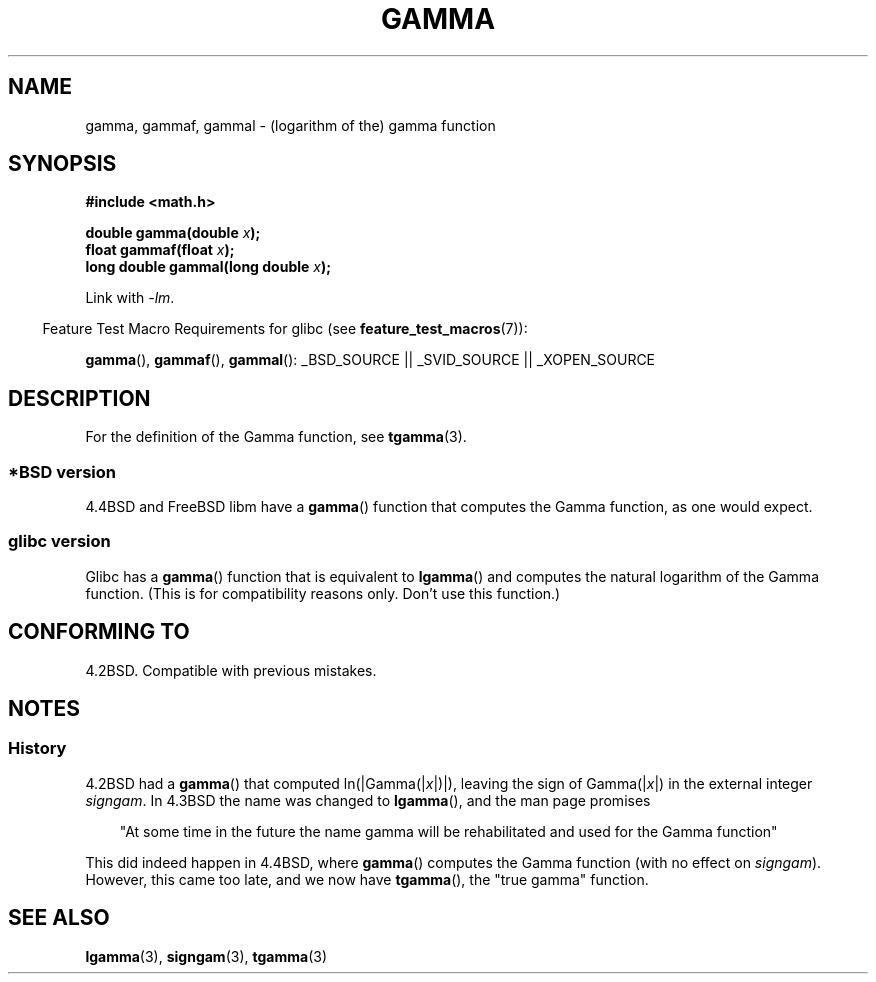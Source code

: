 .\" Copyright 2002 Walter Harms (walter.harms@informatik.uni-oldenburg.de)
.\" Distributed under GPL
.\"
.\" Modified 2003-11-18, aeb: historical remarks
.\"
.TH GAMMA 3 2007-07-26 "GNU" "Linux Programmer's Manual"
.SH NAME
gamma, gammaf, gammal \- (logarithm of the) gamma function
.SH SYNOPSIS
.B #include <math.h>
.sp
.BI "double gamma(double " x ");"
.br
.BI "float gammaf(float " x ");"
.br
.BI "long double gammal(long double " x ");"
.sp
Link with \fI\-lm\fP.
.sp
.in -4n
Feature Test Macro Requirements for glibc (see
.BR feature_test_macros (7)):
.in
.sp
.ad l
.BR gamma (),
.BR gammaf (),
.BR gammal ():
_BSD_SOURCE || _SVID_SOURCE || _XOPEN_SOURCE
.ad b
.SH DESCRIPTION
For the definition of the Gamma function, see
.BR tgamma (3).
.SS "*BSD version"
4.4BSD and FreeBSD libm have a
.BR gamma ()
function that computes the Gamma function, as one would expect.
.SS "glibc version"
Glibc has a
.BR gamma ()
function that is equivalent to
.BR lgamma ()
and computes the natural logarithm of the Gamma function.
(This is for compatibility reasons only.
Don't use this function.)
.SH "CONFORMING TO"
4.2BSD.
Compatible with previous mistakes.
.SH NOTES
.SS History
4.2BSD had a
.BR gamma ()
that computed
.RI ln(|Gamma(| x |)|),
leaving the sign of
.RI Gamma(| x |)
in the external integer
.IR signgam .
In 4.3BSD the name was changed to
.BR lgamma (),
and the man page promises
.sp
.in +3
"At some time in the future the name gamma will be rehabilitated
and used for the Gamma function"
.in
.sp
This did indeed happen in 4.4BSD, where
.BR gamma ()
computes the Gamma function (with no effect on
.IR signgam ).
However, this came too late, and we now have
.BR tgamma (),
the "true gamma" function.
.\" The FreeBSD man page says about gamma() that it is like lgamma()
.\" except that is does not set signgam.
.\" Also, that 4.4BSD has a gamma() that computes the true gamma function.
.SH "SEE ALSO"
.BR lgamma (3),
.BR signgam (3),
.BR tgamma (3)

